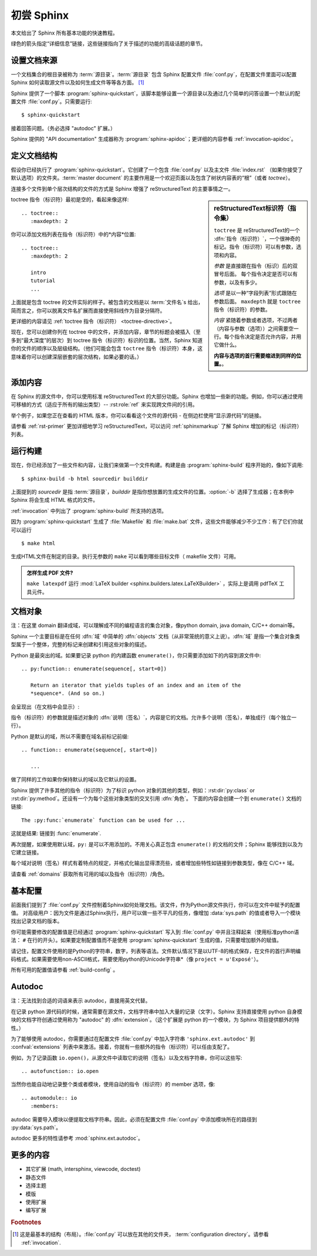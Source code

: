 .. highlight:: rst

初尝 Sphinx
=======================

本文给出了 Sphinx 所有基本功能的快速教程。

绿色的箭头指定“详细信息”链接，这些链接指向了关于描述的功能的高级话题的章节。


设置文档来源
------------------------------------

一个文档集合的根目录被称为 :term:`源目录`。:term:`源目录` 包含 Sphinx 配置文件 :file:`conf.py`，在配置文件里面可以配置 Sphinx 如何读取源文件以及如何生成文件等等各方面。 [#]_

Sphinx 提供了一个脚本 :program:`sphinx-quickstart`，该脚本能够设置一个源目录以及通过几个简单的问答设置一个默认的配置文件 :file:`conf.py`。只需要运行::

   $ sphinx-quickstart

接着回答问题。（务必选择 "autodoc" 扩展。）

Sphinx 提供的 "API documentation" 生成器称为 :program:`sphinx-apidoc`；更详细的内容参看 :ref:`invocation-apidoc`。


定义文档结构
---------------------------

假设你已经执行了 :program:`sphinx-quickstart`。它创建了一个包含 :file:`conf.py` 以及主文件 :file:`index.rst`  （如果你接受了默认选项）的文件夹。:term:`master document` 的主要作用是一个欢迎页面以及包含了树状内容表的“根”（或者 *toctree*）。

连接多个文件到单个层次结构的文件的方式是 Sphinx 增强了 reStructuredText 的主要事情之一。

.. sidebar:: reStructuredText标识符（指令集）

   ``toctree`` 是 reStructuredText的一个 :dfn:`指令（标识符）`，一个很神奇的标记。指令（标识符）可以有参数，选项和内容。

   *参数* 是直接跟在指令（标识）后的双冒号后面。 每个指令决定是否可以有参数，以及有多少。 

   *选项* 是以一种“字段列表”形式跟随在参数后面。 ``maxdepth`` 就是 ``toctree`` 指令（标识符）的参数。

   *内容* 紧随着参数或者选项，不过两者（内容与参数（选项））之间需要空一行。每个指令决定是否允许内容，并用它做什么。

   **内容与选项的首行需要缩进到同样的位置。**。


toctree 指令（标识符）最初是空的，看起来像这样::

   .. toctree::
      :maxdepth: 2

你可以添加文档列表在指令（标识符）中的*内容*位置::

   .. toctree::
      :maxdepth: 2

      intro
      tutorial
      ...

上面就是包含 toctree 的文件实际的样子。被包含的文档是以 :term:`文件名`\ s 给出，简而言之，你可以脱离文件名扩展而直接使用斜线作为目录分隔符。

|more| 更详细的内容请见 :ref:`toctree 指令（标识符） <toctree-directive>`。

现在，您可以创建你列在 toctree 中的文件，并添加内容，章节的标题会被插入（至多到“最大深度”的层次）到 toctree 指令（标识符）标识的位置。当然，Sphinx 知道你的文件的顺序以及层级结构。（他们可能会包含 ``toctree`` 指令（标识符）本身，这意味着你可以创建深层嵌套的层次结构，如果必要的话。）


添加内容
--------------

在 Sphinx 的源文件中，你可以使用标准 reStructuredText 的大部分功能。Sphinx 也增加一些新的功能。例如，你可以通过使用可移植的方式（适应于所有的输出类型）-- :rst:role:`ref` 来实现跨文件间的引用。

举个例子，如果您正在查看的 HTML 版本，你可以看看这个文件的源代码 - 在侧边栏使用“显示源代码”的链接。

|more| 请参看 :ref:`rst-primer` 更加详细地学习 reStructuredText，可以访问 :ref:`sphinxmarkup` 了解 Sphinx 增加的标记（标识符）列表。


运行构建
-----------------

现在，你已经添加了一些文件和内容，让我们来做第一个文件构建。构建是由 :program:`sphinx-build` 程序开始的，像如下调用::

   $ sphinx-build -b html sourcedir builddir

上面提到的 *sourcedir* 是指 :term:`源目录`，*builddir* 是指你想放置的生成文件的位置。:option:`-b` 选择了生成器；在本例中 Sphinx 将会生成 HTML 格式的文件。

|more| :ref:`invocation` 中列出了 :program:`sphinx-build` 所支持的选项。

因为 :program:`sphinx-quickstart` 生成了 :file:`Makefile` 和 :file:`make.bat` 文件，这些文件能够减少不少工作：有了它们你就可以运行 ::

   $ make html

生成HTML文件在制定的目录。执行无参数的 ``make`` 可以看到哪些目标文件（ makefile 文件）可用。

.. admonition:: 怎样生成 PDF 文件?

   ``make latexpdf`` 运行 :mod:`LaTeX builder
   <sphinx.builders.latex.LaTeXBuilder>` ，实际上是调用 pdfTeX 工具元件。


文档对象
-------------------
注：在这里 domain 翻译成域，可以理解成不同的编程语言的集合对象，像python domain, java domain, C/C++ domain等。

Sphinx 一个主要目标是在任何 :dfn:`域` 中简单的 :dfn:`objects` 文档（从非常笼统的意义上说）。:dfn:`域` 是指一个集合对象类型属于一个整体，完整的标记来创建和引用这些对象的描述。

Python 是最突出的域。如果要记录 python 的内建函数 ``enumerate()``，你只需要添加如下的内容到源文件中::

   .. py:function:: enumerate(sequence[, start=0])

      Return an iterator that yields tuples of an index and an item of the
      *sequence*. (And so on.)

会呈现出（在文档中会显示）:

.. py:function:: enumerate(sequence[, start=0])

   Return an iterator that yields tuples of an index and an item of the
   *sequence*. (And so on.)

指令（标识符）的参数就是描述对象的 :dfn:`说明（签名）`，内容是它的文档。允许多个说明（签名），单独成行（每个独立一行）。

Python 是默认的域，所以不需要在域名前标记前缀::

   .. function:: enumerate(sequence[, start=0])

      ...

做了同样的工作如果你保持默认的域以及它默认的设置。

Sphinx 提供了许多其他的指令（标识符）为了标识 python 对象的其他的类型，例如：:rst:dir:`py:class` or :rst:dir:`py:method`。还设有一个为每个这些对象类型的交叉引用 :dfn:`角色`。 下面的内容会创建一个到 ``enumerate()`` 文档的链接::

   The :py:func:`enumerate` function can be used for ...

这就是结果: 链接到 :func:`enumerate`.

再次提醒，如果使用默认域，``py:`` 是可以不用添加的。不用关心真正包含 ``enumerate()`` 的文档的文件；Sphinx 能够找到以及为它建立链接。

每个域对说明（签名）样式有着特点的规定，并格式化输出显得漂亮些，或者增加些特性如链接到参数类型，像在 C/C++ 域。

|more| 请查看 :ref:`domains` 获取所有可用的域以及指令（标识符）/角色。


基本配置
-------------------

前面我们提到了 :file:`conf.py` 文件控制着Sphinx如何处理文档。该文件，作为Python源文件执行，你可以在文件中赋予的配置值。 对高级用户：因为文件是通过Sphinx执行，用户可以做一些不平凡的任务，像增加 :data:`sys.path` 的值或者导入一个模块找出记录文档的版本。

你可能需要修改的配置值是已经通过 :program:`sphinx-quickstart` 写入到 :file:`conf.py` 中并且注释起来（使用标准python语法： ``#`` 在行的开头）。如果要定制配置值而不是使用 :program:`sphinx-quickstart` 生成的值，只需要增加额外的赋值。

请记住，配置文件使用的是Python的字符串，数字，列表等语法。文件默认情况下是以UTF-8的格式保存，在文件的首行声明编码格式。如果需要使用non-ASCII格式，需要使用python的Unicode字符串*（像 ``project = u'Exposé'``）。

|more| 所有可用的配置值请参看 :ref:`build-config` 。


Autodoc
-------
注：无法找到合适的词语来表示 autodoc，直接用英文代替。

在记录 python 源代码的时候，通常需要在源文件，文档字符串中加入大量的记录（文字）。Sphinx 支持直接使用 python 自身模块的文档字符创通过使用称为 "autodoc" 的 :dfn:`extension`。（这个扩展是 python 的一个模块，为 Sphinx 项目提供额外的特性。） 

为了能够使用 autodoc，你需要通过在配置文件 :file:`conf.py` 中加入字符串 ``'sphinx.ext.autodoc'`` 到 :confval:`extensions` 列表中来激活。接着，你就有一些额外的指令（标识符）可以任由支配了。

例如，为了记录函数 ``io.open()``，从源文件中读取它的说明（签名）以及文档字符串，你可以这些写::

   .. autofunction:: io.open

当然你也能自动地记录整个类或者模块，使用自动的指令（标识符）的 member 选项，像::

   .. automodule:: io
      :members:

autodoc 需要导入模块以便提取文档字符串。因此，必须在配置文件 :file:`conf.py` 中添加模块所在的路径到 :py:data:`sys.path`。

|more| autodoc 更多的特性请参考 :mod:`sphinx.ext.autodoc`。


更多的内容
-------------------------

- 其它扩展 (math, intersphinx, viewcode, doctest)
- 静态文件
- 选择主题
- 模版
- 使用扩展
- 编写扩展


.. rubric:: Footnotes

.. [#] 这是最基本的结构（布局）。:file:`conf.py` 可以放在其他的文件夹， :term:`configuration directory`。请参看 
       :ref:`invocation`.

.. |more| image:: more.png
          :align: middle
          :alt: more info
